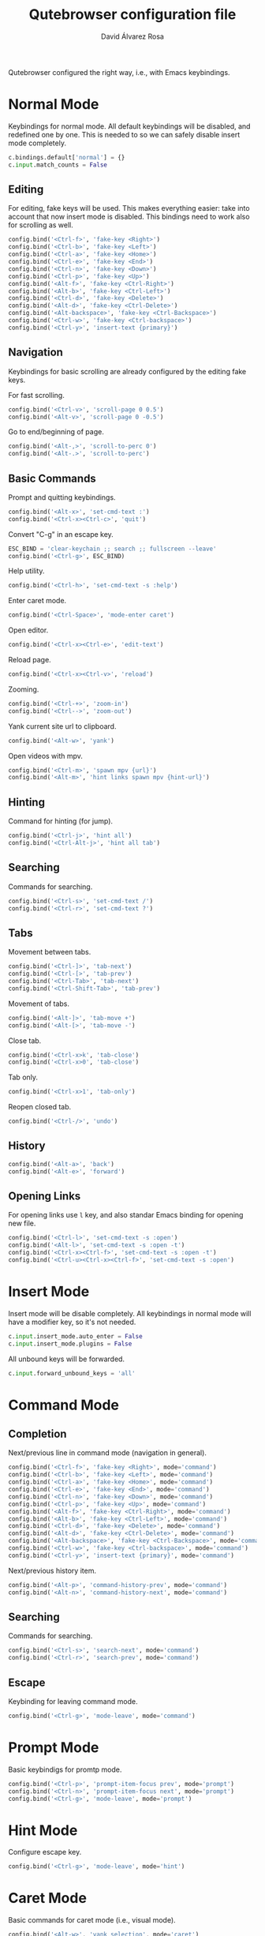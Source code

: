 #+title: Qutebrowser configuration file
#+language: en
#+author: David Álvarez Rosa
#+email: david@alvarezrosa.com
#+description: My personal Qutebrowser configuration file.
#+property: header-args :tangle config.py


Qutebrowser configured the right way, i.e., with Emacs keybindings.


* Normal Mode
Keybindings for normal mode. All default keybindings will be disabled, and
redefined one by one. This is needed to so we can safely disable insert mode
completely.
#+begin_src python
  c.bindings.default['normal'] = {}
  c.input.match_counts = False
#+end_src

** Editing
For editing, fake keys will be used. This makes everything easier: take into
account that now insert mode is disabled. This bindings need to work
also for scrolling as well.
#+begin_src python
  config.bind('<Ctrl-f>', 'fake-key <Right>')
  config.bind('<Ctrl-b>', 'fake-key <Left>')
  config.bind('<Ctrl-a>', 'fake-key <Home>')
  config.bind('<Ctrl-e>', 'fake-key <End>')
  config.bind('<Ctrl-n>', 'fake-key <Down>')
  config.bind('<Ctrl-p>', 'fake-key <Up>')
  config.bind('<Alt-f>', 'fake-key <Ctrl-Right>')
  config.bind('<Alt-b>', 'fake-key <Ctrl-Left>')
  config.bind('<Ctrl-d>', 'fake-key <Delete>')
  config.bind('<Alt-d>', 'fake-key <Ctrl-Delete>')
  config.bind('<Alt-backspace>', 'fake-key <Ctrl-Backspace>')
  config.bind('<Ctrl-w>', 'fake-key <Ctrl-backspace>')
  config.bind('<Ctrl-y>', 'insert-text {primary}')
#+end_src

** Navigation
Keybindings for basic scrolling are already configured by the editing fake
keys.

For fast scrolling.
#+begin_src python
  config.bind('<Ctrl-v>', 'scroll-page 0 0.5')
  config.bind('<Alt-v>', 'scroll-page 0 -0.5')
#+end_src

Go to end/beginning of page.
#+begin_src python
  config.bind('<Alt-,>', 'scroll-to-perc 0')
  config.bind('<Alt-.>', 'scroll-to-perc')
#+end_src

** Basic Commands
Prompt and quitting keybindings.
#+begin_src python
  config.bind('<Alt-x>', 'set-cmd-text :')
  config.bind('<Ctrl-x><Ctrl-c>', 'quit')
#+end_src

Convert "C-g" in an escape key.
#+begin_src python
  ESC_BIND = 'clear-keychain ;; search ;; fullscreen --leave'
  config.bind('<Ctrl-g>', ESC_BIND)
#+end_src

Help utility.
#+begin_src python
  config.bind('<Ctrl-h>', 'set-cmd-text -s :help')
#+end_src

Enter caret mode.
#+begin_src python
  config.bind('<Ctrl-Space>', 'mode-enter caret')
#+end_src

Open editor.
#+begin_src python
  config.bind('<Ctrl-x><Ctrl-e>', 'edit-text')
#+end_src

Reload page.
#+begin_src python
  config.bind('<Ctrl-x><Ctrl-v>', 'reload')
#+end_src

Zooming.
#+begin_src python
  config.bind('<Ctrl-+>', 'zoom-in')
  config.bind('<Ctrl-->', 'zoom-out')
#+end_src

Yank current site url to clipboard.
#+begin_src python
  config.bind('<Alt-w>', 'yank')
#+end_src

Open videos with mpv.
#+begin_src python
  config.bind('<Ctrl-m>', 'spawn mpv {url}')
  config.bind('<Alt-m>', 'hint links spawn mpv {hint-url}')
#+end_src

** Hinting
Command for hinting (for jump).
#+begin_src python
  config.bind('<Ctrl-j>', 'hint all')
  config.bind('<Ctrl-Alt-j>', 'hint all tab')
#+end_src

** Searching
Commands for searching.
#+begin_src python
  config.bind('<Ctrl-s>', 'set-cmd-text /')
  config.bind('<Ctrl-r>', 'set-cmd-text ?')
#+end_src

** Tabs
Movement between tabs.
#+begin_src python
  config.bind('<Ctrl-]>', 'tab-next')
  config.bind('<Ctrl-[>', 'tab-prev')
  config.bind('<Ctrl-Tab>', 'tab-next')
  config.bind('<Ctrl-Shift-Tab>', 'tab-prev')
#+end_src

Movement of tabs.
#+begin_src python
  config.bind('<Alt-]>', 'tab-move +')
  config.bind('<Alt-[>', 'tab-move -')
#+end_src

Close tab.
#+begin_src python
  config.bind('<Ctrl-x>k', 'tab-close')
  config.bind('<Ctrl-x>0', 'tab-close')
#+end_src

Tab only.
#+begin_src python
  config.bind('<Ctrl-x>1', 'tab-only')
#+end_src

Reopen closed tab.
#+begin_src python
  config.bind('<Ctrl-/>', 'undo')
#+end_src

** History
#+begin_src python
  config.bind('<Alt-a>', 'back')
  config.bind('<Alt-e>', 'forward')
#+end_src

** Opening Links
For opening links use =l= key, and also standar Emacs binding for opening new
file.
#+begin_src python
  config.bind('<Ctrl-l>', 'set-cmd-text -s :open')
  config.bind('<Alt-l>', 'set-cmd-text -s :open -t')
  config.bind('<Ctrl-x><Ctrl-f>', 'set-cmd-text -s :open -t')
  config.bind('<Ctrl-u><Ctrl-x><Ctrl-f>', 'set-cmd-text -s :open')
#+end_src

* Insert Mode
Insert mode will be disable completely. All keybindings in normal mode will
have a modifier key, so it's not needed.
#+begin_src python
  c.input.insert_mode.auto_enter = False
  c.input.insert_mode.plugins = False
#+end_src

All unbound keys will be forwarded.
#+begin_src python
  c.input.forward_unbound_keys = 'all'
#+end_src

* Command Mode
** Completion
Next/previous line in command mode (navigation in general).
#+begin_src python
  config.bind('<Ctrl-f>', 'fake-key <Right>', mode='command')
  config.bind('<Ctrl-b>', 'fake-key <Left>', mode='command')
  config.bind('<Ctrl-a>', 'fake-key <Home>', mode='command')
  config.bind('<Ctrl-e>', 'fake-key <End>', mode='command')
  config.bind('<Ctrl-n>', 'fake-key <Down>', mode='command')
  config.bind('<Ctrl-p>', 'fake-key <Up>', mode='command')
  config.bind('<Alt-f>', 'fake-key <Ctrl-Right>', mode='command')
  config.bind('<Alt-b>', 'fake-key <Ctrl-Left>', mode='command')
  config.bind('<Ctrl-d>', 'fake-key <Delete>', mode='command')
  config.bind('<Alt-d>', 'fake-key <Ctrl-Delete>', mode='command')
  config.bind('<Alt-backspace>', 'fake-key <Ctrl-Backspace>', mode='command')
  config.bind('<Ctrl-w>', 'fake-key <Ctrl-backspace>', mode='command')
  config.bind('<Ctrl-y>', 'insert-text {primary}', mode='command')
#+end_src

Next/previous history item.
#+begin_src python
  config.bind('<Alt-p>', 'command-history-prev', mode='command')
  config.bind('<Alt-n>', 'command-history-next', mode='command')
#+end_src

** Searching
Commands for searching.
#+begin_src python
  config.bind('<Ctrl-s>', 'search-next', mode='command')
  config.bind('<Ctrl-r>', 'search-prev', mode='command')
#+end_src

** Escape
Keybinding for leaving command mode.
#+begin_src python
  config.bind('<Ctrl-g>', 'mode-leave', mode='command')
#+end_src

* Prompt Mode
Basic keybindigs for promtp mode.
#+begin_src python
  config.bind('<Ctrl-p>', 'prompt-item-focus prev', mode='prompt')
  config.bind('<Ctrl-n>', 'prompt-item-focus next', mode='prompt')
  config.bind('<Ctrl-g>', 'mode-leave', mode='prompt')
#+end_src

* Hint Mode
Configure escape key.
#+begin_src python
  config.bind('<Ctrl-g>', 'mode-leave', mode='hint')
#+end_src

* Caret Mode
Basic commands for caret mode (i.e., visual mode).
#+begin_src python
  config.bind('<Alt-w>', 'yank selection', mode='caret')
  config.bind('<Ctrl-Space>', 'selection-toggle', mode='caret')
  config.bind('<Ctrl-g>', 'mode-leave', mode='caret')
#+end_src

Navigation inside caret mode.
#+begin_src python
  config.bind('<Ctrl-f>', 'move-to-next-char', mode='caret')
  config.bind('<Ctrl-b>', 'move-to-prev-char', mode='caret')
  config.bind('<Ctrl-p>', 'move-to-prev-line', mode='caret')
  config.bind('<Ctrl-n>', 'move-to-next-line', mode='caret')
  config.bind('<Alt-f>', 'move-to-next-word', mode='caret')
  config.bind('<Alt-b>', 'move-to-prev-word', mode='caret')
  config.bind('<Ctrl-e>', 'move-to-end-of-line', mode='caret')
  config.bind('<Ctrl-a>', 'move-to-start-of-line', mode='caret')
  config.bind('<Alt-.>', 'move-to-end-of-document', mode='caret')
  config.bind('<Alt-,>', 'move-to-start-of-document', mode='caret')
#+end_src

* Other Settings
Configure external editor.
#+begin_src python
  c.editor.command = ['emacsclient', '{}']
#+end_src

Don't load settings configured in GUI.
#+begin_src python
  config.load_autoconfig(False)
#+end_src

Opens new tabs next to current one.
#+begin_src python
  c.tabs.new_position.unrelated = 'next'
#+end_src

Don't wrap on tabs.
#+begin_src python
  c.tabs.wrap = False
#+end_src

** User Agent
For privacy reasons, I'm setting a generic user-agent to minimize
fingerprinting.
#+begin_src python
  c.content.headers.user_agent = 'Mozilla/5.0 (Windows NT 10.0; rv:68.0) Gecko/20100101 Firefox/68.0'
#+end_src

* Theme
Height of completion menu.
#+begin_src python
  c.completion.height = '45%'
#+end_src

Remove scrollbar from comppletion menu..
#+begin_src python
  c.completion.scrollbar.padding = 0
  c.completion.scrollbar.width = 0
#+end_src

Only show tabs when switching.
#+begin_src python
  c.tabs.show = 'switching'
  c.tabs.show_switching_delay = 3000
#+end_src

Configure title format for tabs.
#+begin_src python
  c.tabs.title.format = '{perc} {index} {current_title}'
#+end_src

I am using the themes of [[https://github.com/theova/base16-qutebrowser][base16-qutebrowser]], I have all of them downloaded in
=./themes/= directory.
#+begin_src python
  config.source('./themes/minimal/base16-gruvbox-dark-hard.config.py')
#+end_src
